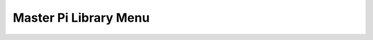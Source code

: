 Master Pi Library Menu
========================
   .. module:: mp_library_menu

   .. autoclass:: library_menu
      :members: